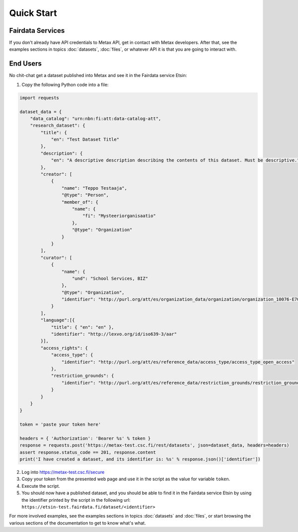 
Quick Start
============



Fairdata Services
------------------

If you don't already have API credentials to Metax API, get in contact with Metax developers. After that, see the examples sections in topics :doc:`datasets`, :doc:`files`, or whatever API it is that you are going to interact with.



End Users
----------

No chit-chat get a dataset published into Metax and see it in the Fairdata service Etsin:

1) Copy the following Python code into a file:


.. code-block:: python

    import requests

    dataset_data = {
        "data_catalog": "urn:nbn:fi:att:data-catalog-att",
        "research_dataset": {
            "title": {
                "en": "Test Dataset Title"
            },
            "description": {
                "en": "A descriptive description describing the contents of this dataset. Must be descriptive."
            },
            "creator": [
                {
                    "name": "Teppo Testaaja",
                    "@type": "Person",
                    "member_of": {
                        "name": {
                            "fi": "Mysteeriorganisaatio"
                        },
                        "@type": "Organization"
                    }
                }
            ],
            "curator": [
                {
                    "name": {
                        "und": "School Services, BIZ"
                    },
                    "@type": "Organization",
                    "identifier": "http://purl.org/att/es/organization_data/organization/organization_10076-E700"
                }
            ],
            "language":[{
                "title": { "en": "en" },
                "identifier": "http://lexvo.org/id/iso639-3/aar"
            }],
            "access_rights": {
                "access_type": {
                    "identifier": "http://purl.org/att/es/reference_data/access_type/access_type_open_access"
                },
                "restriction_grounds": {
                    "identifier": "http://purl.org/att/es/reference_data/restriction_grounds/restriction_grounds_1"
                }
            }
        }
    }

    token = 'paste your token here'

    headers = { 'Authorization': 'Bearer %s' % token }
    response = requests.post('https://metax-test.csc.fi/rest/datasets', json=dataset_data, headers=headers)
    assert response.status_code == 201, response.content
    print('I have created a dataset, and its identifier is: %s' % response.json()['identifier'])


2) Log into https://metax-test.csc.fi/secure
3) Copy your token from the presented web page and use it in the script as the value for variable ``token``.
4) Execute the script.
5) You should now have a published dataset, and you should be able to find it in the Fairdata service Etsin by using the identifier printed by the script in the following url: ``https://etsin-test.fairdata.fi/dataset/<identifier>``

For more involved examples, see the examples sections in topics :doc:`datasets` and :doc:`files`, or start browsing the various sections of the documentation to get to know what's what.
